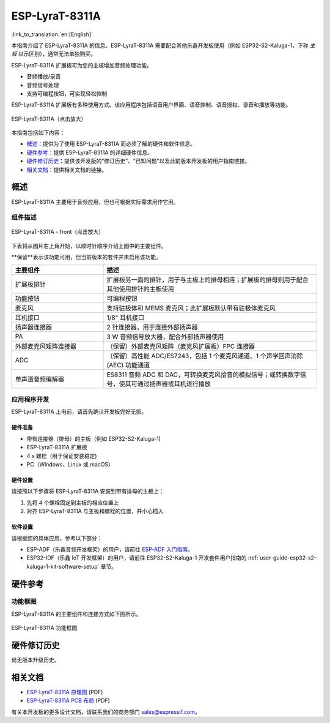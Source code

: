 ===============
ESP-LyraT-8311A
===============

:link_to_translation:`en:[English]`

本指南介绍了 ESP-LyraT-8311A 的信息。ESP-LyraT-8311A 需要配合其他乐鑫开发板使用（例如 ESP32-S2-Kaluga-1，下称 *主板* 以示区别），通常无法单独购买。

ESP-LyraT-8311A 扩展板可为您的主板增加音频处理功能。

- 音频播放/录音
- 音频信号处理
- 支持可编程按钮，可实现轻松控制

ESP-LyraT-8311A 扩展板有多种使用方式。该应用程序包括语音用户界面、语音控制、语音授权、录音和播放等功能。

.. figure:: https://dl.espressif.com/dl/schematics/pictures/esp-lyrat-8311a-v1.2-3d.png
    :align: center
    :scale: 90%
    :alt: ESP-LyraT-8311A
    :figclass: align-center

    ESP-LyraT-8311A（点击放大）

本指南包括如下内容：

- `概述`_：提供为了使用  ESP-LyraT-8311A 而必须了解的硬件和软件信息。
- `硬件参考`_：提供 ESP-LyraT-8311A 的详细硬件信息。
- `硬件修订历史`_：提供该开发版的“修订历史”、“已知问题”以及此前版本开发板的用户指南链接。
- `相关文档`_：提供相关文档的链接。


概述
====

ESP-LyraT-8311A 主要用于音频应用，但也可根据实际需求用作它用。


组件描述
--------

.. figure:: https://dl.espressif.com/dl/schematics/pictures/esp-lyrat-8311a-v1.2-layout-front.png
    :align: center
    :scale: 90%
    :alt: ESP-LyraT-8311A - 正面
    :figclass: align-center

    ESP-LyraT-8311A - front（点击放大）

下表将从图片右上角开始，以顺时针顺序介绍上图中的主要组件。

**保留**表示该功能可用，但当前版本的套件并未启用该功能。


.. list-table::
    :widths: 30 70
    :header-rows: 1

    * - 主要组件
      - 描述
    * - 扩展板排针
      - 扩展板另一面的排针，用于与主板上的排母相连；扩展板的排母则用于配合其他使用排针的主板使用
    * - 功能按钮
      - 可编程按钮
    * - 麦克风
      - 支持驻极体和 MEMS 麦克风；此扩展板默认带有驻极体麦克风
    * - 耳机接口
      - 1/8" 耳机接口
    * - 扬声器连接器
      - 2 针连接器，用于连接外部扬声器
    * - PA
      - 3 W 音频信号放大器，配合外部扬声器使用
    * - 外部麦克风矩阵连接器
      - （保留）外部麦克风矩阵（麦克风扩展板）FPC 连接器
    * - ADC
      - （保留）高性能 ADC/ES7243，包括 1 个麦克风通道、1 个声学回声消除 (AEC) 功能通道
    * - 单声道音频编解器
      - ES8311 音频 ADC 和 DAC，可转换麦克风拾音的模拟信号；或转换数字信号，使其可通过扬声器或耳机进行播放



应用程序开发
------------

ESP-LyraT-8311A 上电前，请首先确认开发板完好无损。


硬件准备
^^^^^^^^

- 带有连接器（排母）的主板（例如 ESP32-S2-Kaluga-1)
- ESP-LyraT-8311A 扩展板
- 4 x 螺栓（用于保证安装稳定)
- PC（Windows、Linux 或 macOS）


硬件设置
^^^^^^^^

请按照以下步骤将 ESP-LyraT-8311A 安装到带有排母的主板上：

1. 先将 4 个螺栓固定到主板的相应位置上
2. 对齐 ESP-LyraT-8311A 与主板和螺栓的位置，并小心插入


软件设置
^^^^^^^^

请根据您的具体应用，参考以下部分：

* ESP-ADF（乐鑫音频开发框架）的用户，请前往 `ESP-ADF 入门指南 <https://docs.espressif.com/projects/esp-adf/en/latest/get-started/index.html#about-esp-adf>`_。
* ESP32-IDF（乐鑫 IoT 开发框架）的用户，请前往 ESP32-S2-Kaluga-1 开发套件用户指南的 :ref:`user-guide-esp32-s2-kaluga-1-kit-software-setup` 章节。


硬件参考
========


功能框图
--------

ESP-LyraT-8311A 的主要组件和连接方式如下图所示。

.. figure:: https://dl.espressif.com/dl/schematics/pictures/esp-lyrat-8311a-v1.2-block-diagram.png
    :align: center
    :alt: ESP-LyraT-8311A 功能框图
    :figclass: align-center

    ESP-LyraT-8311A 功能框图


硬件修订历史
============

尚无版本升级历史。


相关文档
========

- `ESP-LyraT-8311A 原理图 <https://dl.espressif.com/dl/schematics/ESP-LyraT-8311A_V1_2_SCH_20200421A.pdf>`_ (PDF)
- `ESP-LyraT-8311A PCB 布局 <https://dl.espressif.com/dl/schematics/ESP-LyraT-8311A_V1_2_PCB_20200324AA.pdf>`_ (PDF)

有关本开发板的更多设计文档，请联系我们的商务部门 sales@espressif.com。